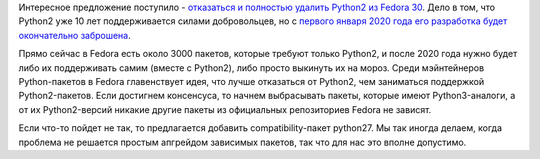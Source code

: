 .. title: В Fedora 30 не будет Python 2
.. slug: v-fedora-30-ne-budet-python-2
.. date: 2018-03-28 16:11:00 UTC+03:00
.. tags: python, eol
.. category: Fedora Changes
.. link: 
.. description: 
.. type: text
.. author: Peter Lemenkov

Интересное предложение поступило - `отказаться и полностью удалить Python2 из
Fedora 30
<https://lists.fedoraproject.org/archives/list/devel@lists.fedoraproject.org/thread/2XDT6S62SEN4KGWQCOUYKXLBYVTKJ5VI/>`_.
Дело в том, что Python2 уже 10 лет поддерживается силами добровольцев, но с
`первого января 2020 года его разработка будет окончательно заброшена <https://smoogespace.blogspot.cz/2018/03/15-year-warning-python2-will-be-end-of.html>`_.

Прямо сейчас в Fedora есть около 3000 пакетов, которые требуют только Python2,
и после 2020 года нужно будет либо их поддерживать самим (вместе с Python2),
либо просто выкинуть их на мороз. Среди мэйнтейнеров Python-пакетов в Fedora
главенствует идея, что лучше отказаться от Python2, чем заниматься поддержкой
Python2-пакетов. Если достигнем консенсуса, то начнем выбрасывать пакеты,
которые имеют Python3-аналоги, а от их Python2-версий никакие другие пакеты из
официальных репозиториев Fedora не зависят.

Если что-то пойдет не так, то предлагается добавить compatibility-пакет
python27. Мы так иногда делаем, когда проблема не решается простым апгрейдом
зависимых пакетов, так что для нас это вполне допустимо.

